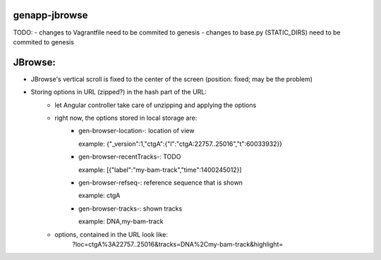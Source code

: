 genapp-jbrowse
==============
TODO:
- changes to Vagrantfile need to be commited to genesis
- changes to base.py (STATIC_DIRS) need to be commited to genesis

JBrowse:
==============
- JBrowse's vertical scroll is fixed to the center of the screen (position: fixed; may be the problem)
- Storing options in URL (zipped?) in the hash part of the URL:
    - let Angular controller take care of unzipping and applying the options
    - right now, the options stored in local storage are:
        - gen-browser-location-: location of view

          example:
          {"_version":1,"ctgA":{"l":"ctgA:22757..25016","t":60033932}}

        - gen-browser-recentTracks-: TODO

          example:
          [{"label":"my-bam-track","time":1400245012}]

        - gen-browser-refseq-: reference sequence that is shown

          example:
          ctgA

        - gen-browser-tracks-: shown tracks

          example:
          DNA,my-bam-track

    - options, contained in the URL look like:
        ?loc=ctgA%3A22757..25016&tracks=DNA%2Cmy-bam-track&highlight=